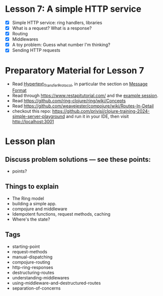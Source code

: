 * Lesson 7: A simple HTTP service

 - [X] Simple HTTP service: ring handlers, libraries
 - [X] What is a request?  What is a response?
 - [X] Routing
 - [X] Middlewares
 - [X] A toy problem: Guess what number I'm thinking?
 - [X] Sending HTTP requests

* Preparatory Material for Lesson 7

 - Read [[https://en.wikipedia.org/wiki/Hypertext_Transfer_Protocol][Hypertext_Transfer_Protocol]], in particular the section on [[https://en.wikipedia.org/wiki/Hypertext_Transfer_Protocol#Message_format][Message Format]]
 - Read through https://www.restapitutorial.com/
   and the [[https://en.wikipedia.org/wiki/Hypertext_Transfer_Protocol#Example_session][example session]].
 - Read https://github.com/ring-clojure/ring/wiki/Concepts
 - Read https://github.com/weavejester/compojure/wiki/Routes-In-Detail
 - checkout this repo: https://github.com/privisi/clojure-training-2024-simple-server-playground
   and run it in your IDE, then visit http://localhost:3001


* Lesson plan
** Discuss problem solutions --- see these points:
 - points?


** Things to explain
 - The Ring model
 - building a simple app.
 - compojure and middleware
 - Idempotent functions, request methods, caching
 - Where's the state?

** Tags

 - starting-point
 - request-methods
 - manual-dispatching
 - compojure-routing
 - http-ring-responses
 - destructuring-routes
 - understanding-middlewares
 - using-middleware-and-destructured-routes
 - separation-of-concerns
